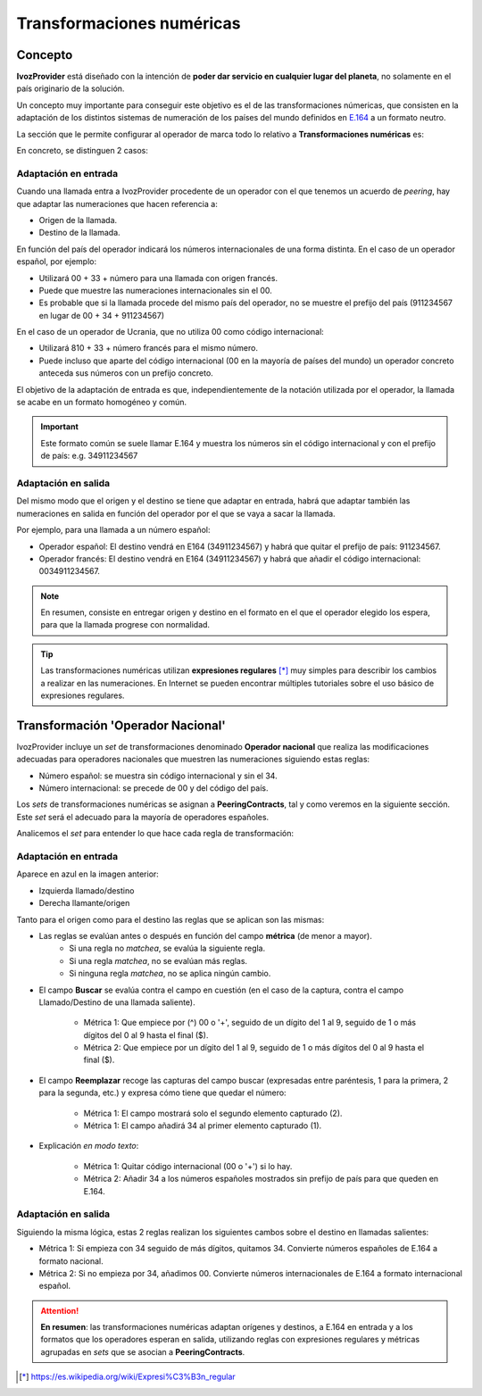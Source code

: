 .. _numeric_transformations:

##########################
Transformaciones numéricas
##########################

********
Concepto
********

**IvozProvider** está diseñado con la intención de **poder dar servicio en cualquier lugar del planeta**, no solamente en el país originario de la solución.

Un concepto muy importante para conseguir este objetivo es el de las transformaciones númericas, que consisten en la adaptación de los distintos sistemas de numeración de los países del mundo definidos en `E.164 <https://www.itu.int/rec/T-REC-E.164/es>`_ a un formato neutro.

La sección que le permite configurar al operador de marca todo lo relativo a **Transformaciones numéricas** es:

.. image:: img/numeric_transformations_section.png
    :align: center

En concreto, se distinguen 2 casos:

Adaptación en entrada
=====================

Cuando una llamada entra a IvozProvider procedente de un operador con el que tenemos un acuerdo de *peering*, hay que adaptar las numeraciones que hacen referencia a:

- Origen de la llamada.

- Destino de la llamada.

En función del país del operador indicará los números internacionales de una forma distinta. En el caso de un operador español, por ejemplo:

- Utilizará 00 + 33 + número para una llamada con origen francés.

- Puede que muestre las numeraciones internacionales sin el 00.

- Es probable que si la llamada procede del mismo país del operador, no se muestre el prefijo del país (911234567 en lugar de 00 + 34 + 911234567)

En el caso de un operador de Ucrania, que no utiliza 00 como código internacional:

- Utilizará 810 + 33 + número francés para el mismo número.

- Puede incluso que aparte del código internacional (00 en la mayoría de países del mundo) un operador concreto anteceda sus números con un prefijo concreto.

El objetivo de la adaptación de entrada es que, independientemente de la notación utilizada por el operador, la llamada se acabe en un formato homogéneo y común.

.. important:: Este formato común se suele llamar E.164 y muestra los números sin el código internacional y con el prefijo de país: e.g. 34911234567


Adaptación en salida
====================

Del mismo modo que el origen y el destino se tiene que adaptar en entrada, habrá que adaptar también las numeraciones en salida en función del operador por el que se vaya a sacar la llamada.

Por ejemplo, para una llamada a un número español:

- Operador español: El destino vendrá en E164 (34911234567) y habrá que quitar el prefijo de país: 911234567.

- Operador francés: El destino vendrá en E164 (34911234567) y habrá que añadir el código internacional: 0034911234567.

.. note:: En resumen, consiste en entregar origen y destino en el formato en el que el operador elegido los espera, para que la llamada progrese con normalidad.

.. tip:: Las transformaciones numéricas utilizan **expresiones regulares** [*]_ muy simples para describir los cambios a realizar en las numeraciones. En Internet se pueden encontrar múltiples tutoriales sobre el uso básico de expresiones regulares.

**********************************
Transformación 'Operador Nacional'
**********************************

IvozProvider incluye un *set* de transformaciones denominado **Operador nacional** que realiza las modificaciones adecuadas para operadores nacionales que muestren las numeraciones siguiendo estas reglas:

- Número español: se muestra sin código internacional y sin el 34.
- Número internacional: se precede de 00 y del código del país.

Los *sets* de transformaciones numéricas se asignan a **PeeringContracts**, tal y como veremos en la siguiente sección. Este *set* será el adecuado para la mayoría de operadores españoles.

Analicemos el *set* para entender lo que hace cada regla de transformación:

.. image:: img/numeric_transformations.png

Adaptación en entrada
=====================

Aparece en azul en la imagen anterior:

- Izquierda llamado/destino

- Derecha llamante/origen

Tanto para el origen como para el destino las reglas que se aplican son las mismas:

.. image:: img/numeric_transformations2.png

- Las reglas se evalúan antes o después en función del campo **métrica** (de menor a mayor).
    - Si una regla no *matchea*, se evalúa la siguiente regla.
    - Si una regla *matchea*, no se evalúan más reglas.
    - Si ninguna regla *matchea*, no se aplica ningún cambio.

- El campo **Buscar** se evalúa contra el campo en cuestión (en el caso de la captura, contra el campo Llamado/Destino de una llamada saliente).

    - Métrica 1: Que empiece por (^) 00 o '+', seguido de un dígito del 1 al 9, seguido de 1 o más dígitos del 0 al 9 hasta el final ($).
    - Métrica 2: Que empiece por un dígito del 1 al 9, seguido de 1 o más dígitos del 0 al 9 hasta el final ($).

- El campo **Reemplazar** recoge las capturas del campo buscar (expresadas entre paréntesis, \1 para la primera, \2 para la segunda, etc.) y expresa cómo tiene que quedar el número:

    - Métrica 1: El campo mostrará solo el segundo elemento capturado (\2).
    - Métrica 1: El campo añadirá 34 al primer elemento capturado (\1).

- Explicación *en modo texto*:

    - Métrica 1: Quitar código internacional (00 o '+') si lo hay.
    - Métrica 2: Añadir 34 a los números españoles mostrados sin prefijo de país para que queden en E.164.

Adaptación en salida
====================

.. image:: img/numeric_transformations3.png

Siguiendo la misma lógica, estas 2 reglas realizan los siguientes cambos sobre el destino en llamadas salientes:

- Métrica 1: Si empieza con 34 seguido de más dígitos, quitamos 34. Convierte números españoles de E.164 a formato nacional.
- Métrica 2: Si no empieza por 34, añadimos 00. Convierte números internacionales de E.164 a formato internacional español.

.. attention:: **En resumen**: las transformaciones numéricas adaptan orígenes y destinos, a E.164 en entrada y a los formatos que los operadores esperan en salida, utilizando reglas con expresiones regulares y métricas agrupadas en *sets* que se asocian a **PeeringContracts**.

.. [*] https://es.wikipedia.org/wiki/Expresi%C3%B3n_regular
